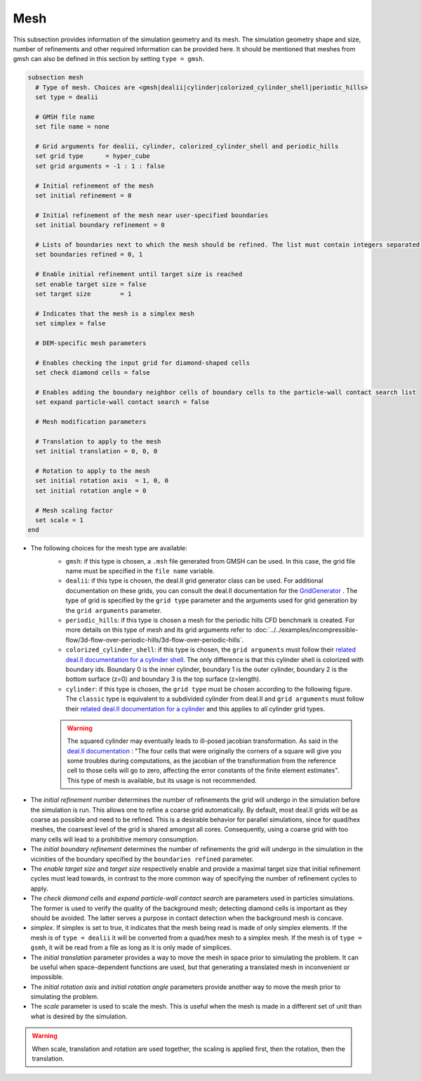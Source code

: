 ====
Mesh
====
This subsection provides information of the simulation geometry and its mesh. The simulation geometry shape and size, number of refinements and other required information can be provided here. It should be mentioned that meshes from gmsh can also be defined in this section by setting ``type = gmsh``.

.. code-block:: text

  subsection mesh
    # Type of mesh. Choices are <gmsh|dealii|cylinder|colorized_cylinder_shell|periodic_hills>
    set type = dealii

    # GMSH file name
    set file name = none

    # Grid arguments for dealii, cylinder, colorized_cylinder_shell and periodic_hills
    set grid type      = hyper_cube
    set grid arguments = -1 : 1 : false

    # Initial refinement of the mesh
    set initial refinement = 0

    # Initial refinement of the mesh near user-specified boundaries
    set initial boundary refinement = 0

    # Lists of boundaries next to which the mesh should be refined. The list must contain integers separated by commas.
    set boundaries refined = 0, 1

    # Enable initial refinement until target size is reached
    set enable target size = false
    set target size        = 1

    # Indicates that the mesh is a simplex mesh
    set simplex = false

    # DEM-specific mesh parameters

    # Enables checking the input grid for diamond-shaped cells
    set check diamond cells = false

    # Enables adding the boundary neighbor cells of boundary cells to the particle-wall contact search list
    set expand particle-wall contact search = false

    # Mesh modification parameters

    # Translation to apply to the mesh
    set initial translation = 0, 0, 0

    # Rotation to apply to the mesh
    set initial rotation axis  = 1, 0, 0
    set initial rotation angle = 0

    # Mesh scaling factor
    set scale = 1
  end

* The following choices for the mesh type are available:
    * ``gmsh``: if this type is chosen, a ``.msh`` file generated from GMSH can be used. In this case, the grid file name must be specified in the ``file name`` variable.
    * ``dealii``: if this type is chosen, the deal.II grid generator class can be used. For additional documentation on these grids, you can consult the deal.II documentation for the `GridGenerator <https://www.dealii.org/current/doxygen/deal.II/namespaceGridGenerator.html>`_ . The type of grid is specified by the ``grid type`` parameter and the arguments used for grid generation by the ``grid arguments`` parameter. 
    * ``periodic_hills``: if this type is chosen a mesh for the periodic hills CFD benchmark is created. For more details on this type of mesh and its grid arguments refer to :doc:`../../examples/incompressible-flow/3d-flow-over-periodic-hills/3d-flow-over-periodic-hills`.
    * ``colorized_cylinder_shell``: if this type is chosen, the ``grid arguments`` must follow their `related deal.II documentation for a cylinder shell <https://www.dealii.org/current/doxygen/deal.II/namespaceGridGenerator.html#a760789a93b1e0fe7f5c2675c31b6f14f>`_. The only difference is that this cylinder shell is colorized with boundary ids. Boundary 0 is the inner cylinder, boundary 1 is the outer cylinder, boundary 2 is the bottom surface (z=0) and boundary 3 is the top surface (z=length).
    * ``cylinder``: if this type is chosen, the ``grid type`` must be chosen according to the following figure. The ``classic`` type is equivalent to a subdivided cylinder from deal.II and ``grid arguments`` must follow their `related deal.II documentation for a cylinder <https://www.dealii.org/current/doxygen/deal.II/namespaceGridGenerator.html#a95f6e6a7ae2fe3a862df035dd2cb4467>`_ and this applies to all cylinder grid types.

    .. warning::
        The squared cylinder may eventually leads to ill-posed jacobian transformation. As said in the `deal.II documentation <https://www.dealii.org/current/doxygen/deal.II/namespaceGridTools.html#a3f129213c63c92a6ed84c6f2a906048b>`_ : "The four cells that were originally the corners of a square will give you some troubles during computations, as the jacobian of the transformation from the reference cell to those cells will go to zero, affecting the error constants of the finite element estimates".
        This type of mesh is available, but its usage is not recommended.


.. image:: images/cylindrical_meshes.png
    :width: 600
    :align: center

* The `initial refinement` number determines the number of refinements the grid will undergo in the simulation before the simulation is run. This allows one to refine a coarse grid automatically. By default, most deal.II grids will be as coarse as possible and need to be refined. This is a desirable behavior for parallel simulations, since for quad/hex meshes, the coarsest level of the grid is shared amongst all cores. Consequently, using a coarse grid with too many cells will lead to a prohibitive memory consumption.

* The `initial boundary refinement` determines the number of refinements the grid will undergo in the simulation in the vicinities of the boundary specified by the ``boundaries refined`` parameter.

* The `enable target size` and `target size` respectively enable and provide a maximal target size that initial refinement cycles must lead towards, in contrast to the more common way of specifying the number of refinement cycles to apply.

* The `check diamond cells` and `expand particle-wall contact search` are parameters used in particles simulations. The former is used to verify the quality of the background mesh; detecting diamond cells is important as they should be avoided. The latter serves a purpose in contact detection when the background mesh is concave.

* `simplex`. If simplex is set to true, it indicates that the mesh being read is made of only simplex elements. If the mesh is of ``type = dealii`` it will be converted from a quad/hex mesh to a simplex mesh. If the mesh is of ``type = gsmh``, it will be read from a file as long as it is only made of simplices.

* The `initial translation` parameter provides a way to move the mesh in space prior to simulating the problem. It can be useful when space-dependent functions are used, but that generating a translated mesh in inconvenient or impossible.

* The `initial rotation axis` and `initial rotation angle` parameters provide another way to move the mesh prior to simulating the problem.

* The `scale` parameter is used to scale the mesh. This is useful when the mesh is made in a different set of unit than what is desired by the simulation.

.. warning::
        When scale, translation and rotation are used together, the scaling is applied first, then the rotation, then the translation.

